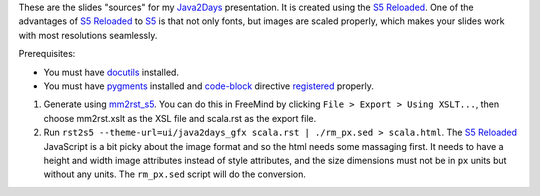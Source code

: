 These are the slides "sources" for my Java2Days_ presentation. It is created using the `S5 Reloaded`_. One of the advantages of `S5 Reloaded`_ to S5_ is that not only fonts, but images are scaled properly, which makes your slides work with most resolutions seamlessly.

Prerequisites:

* You must have docutils_ installed.
* You must have pygments_ installed and code-block_ directive registered_ properly.

1. Generate using mm2rst_s5_. You can do this in FreeMind by clicking ``File > Export > Using XSLT...``, then choose mm2rst.xslt as the XSL file and scala.rst as the export file.
2. Run ``rst2s5 --theme-url=ui/java2days_gfx scala.rst | ./rm_px.sed > scala.html``. The `S5 Reloaded`_ JavaScript is a bit picky about the image format and so the html needs some massaging first. It needs to have a height and width image attributes instead of style attributes, and the size dimensions must not be in ``px`` units but without any units. The ``rm_px.sed`` script will do the conversion.

.. _Java2Days: http://2010.java2days.com/
.. _S5 Reloaded: http://www.netzgesta.de/S5/
.. _S5: http://meyerweb.com/eric/tools/s5/
.. _mm2rst_s5: http://github.com/vdichev/mm2rst_s5
.. _docutils: http://docutils.sourceforge.net/
.. _pygments: http://pygments.org/
.. _code-block: http://docutils.sourceforge.net/sandbox/code-block-directive/docs/syntax-highlight.html#code-block-directive-proposal
.. _registered: http://docutils.sourceforge.net/docs/howto/rst-directives.html#register-the-directive
